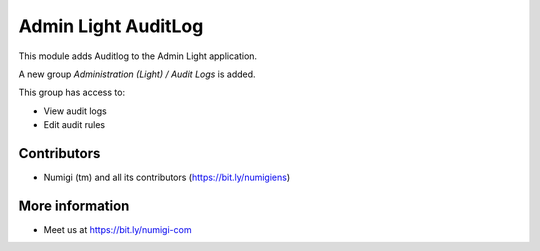 Admin Light AuditLog
====================
This module adds Auditlog to the Admin Light application.

A new group `Administration (Light) / Audit Logs` is added.

This group has access to:

* View audit logs
* Edit audit rules

Contributors
------------
* Numigi (tm) and all its contributors (https://bit.ly/numigiens)

More information
----------------
* Meet us at https://bit.ly/numigi-com
